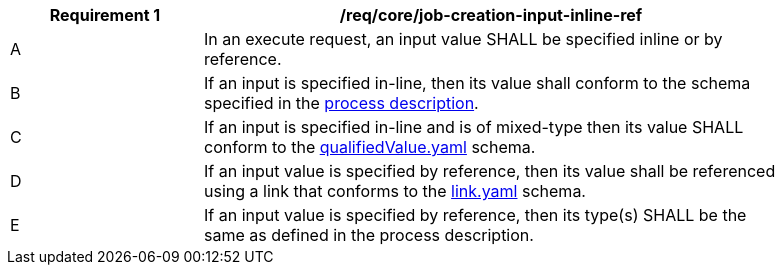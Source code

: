 [[req_core_job-creation-input-inline-ref]]
[width="90%",cols="2,6a"]
|===
|*Requirement {counter:req-id}* |/req/core/job-creation-input-inline-ref +

^|A |In an execute request, an input value SHALL be specified inline or by reference.
^|B |If an input is specified in-line, then its value shall conform to the schema specified in the <<sc_process_description,process description>>.
^|C |If an input is specified in-line and is of mixed-type then its value SHALL conform to the https://raw.githubusercontent.com/opengeospatial/ogcapi-processes/master/core/openapi/schemas/qualifiedValue.yaml[qualifiedValue.yaml] schema.
^|D |If an input value is specified by reference, then its value shall be referenced using a link that conforms to the https://raw.githubusercontent.com/opengeospatial/ogcapi-processes/master/core/openapi/schemas/link.yaml[link.yaml] schema.
^|E |If an input value is specified by reference, then its type(s) SHALL be the same as defined in the process description.
|===
